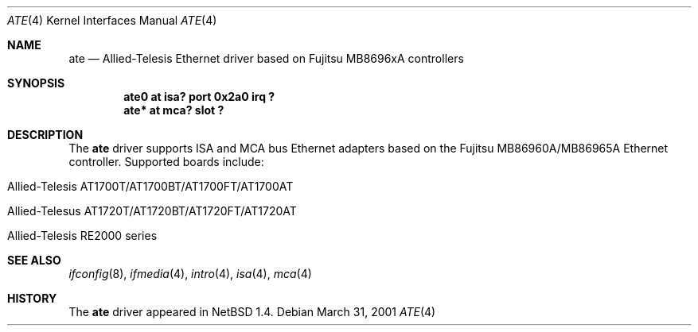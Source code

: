 .\"	$NetBSD: ate.4,v 1.4 2001/03/31 00:48:03 jdolecek Exp $
.\"
.\" Copyright (c) 1999 The NetBSD Foundation, Inc.
.\" All rights reserved.
.\"
.\" Redistribution and use in source and binary forms, with or without
.\" modification, are permitted provided that the following conditions
.\" are met:
.\" 1. Redistributions of source code must retain the above copyright
.\"    notice, this list of conditions and the following disclaimer.
.\" 2. Redistributions in binary form must reproduce the above copyright
.\"    notice, this list of conditions and the following disclaimer in the
.\"    documentation and/or other materials provided with the distribution.
.\" 3. All advertising materials mentioning features or use of this software
.\"    must display the following acknowledgement:
.\"        This product includes software developed by the NetBSD
.\"        Foundation, Inc. and its contributors.
.\" 4. Neither the name of The NetBSD Foundation nor the names of its
.\"    contributors may be used to endorse or promote products derived
.\"    from this software without specific prior written permission.
.\"
.\" THIS SOFTWARE IS PROVIDED BY THE NETBSD FOUNDATION, INC. AND CONTRIBUTORS
.\" ``AS IS'' AND ANY EXPRESS OR IMPLIED WARRANTIES, INCLUDING, BUT NOT LIMITED
.\" TO, THE IMPLIED WARRANTIES OF MERCHANTABILITY AND FITNESS FOR A PARTICULAR
.\" PURPOSE ARE DISCLAIMED.  IN NO EVENT SHALL THE FOUNDATION OR CONTRIBUTORS
.\" BE LIABLE FOR ANY DIRECT, INDIRECT, INCIDENTAL, SPECIAL, EXEMPLARY, OR
.\" CONSEQUENTIAL DAMAGES (INCLUDING, BUT NOT LIMITED TO, PROCUREMENT OF
.\" SUBSTITUTE GOODS OR SERVICES; LOSS OF USE, DATA, OR PROFITS; OR BUSINESS
.\" INTERRUPTION) HOWEVER CAUSED AND ON ANY THEORY OF LIABILITY, WHETHER IN
.\" CONTRACT, STRICT LIABILITY, OR TORT (INCLUDING NEGLIGENCE OR OTHERWISE)
.\" ARISING IN ANY WAY OUT OF THE USE OF THIS SOFTWARE, EVEN IF ADVISED OF THE
.\" POSSIBILITY OF SUCH DAMAGE.
.\"
.Dd March 31, 2001
.Dt ATE 4
.Os
.Sh NAME
.Nm ate
.Nd
.Tn Allied-Telesis
Ethernet driver based on Fujitsu MB8696xA controllers
.Sh SYNOPSIS
.Cd "ate0 at isa? port 0x2a0 irq ?"
.Cd "ate* at mca? slot ?"
.Sh DESCRIPTION
The
.Nm
driver supports
.Tn ISA
and
.Tn MCA
bus
.Tn Ethernet
adapters based on the
.Tn Fujitsu
MB86960A/MB86965A
.Tn Ethernet
controller.
Supported boards include:
.Pp
.Bl -tag -width xxxx -offset indent
.It Tn Allied-Telesis AT1700T/AT1700BT/AT1700FT/AT1700AT
.It Tn Allied-Telesus AT1720T/AT1720BT/AT1720FT/AT1720AT
.It Tn Allied-Telesis RE2000 series
.El
.Sh SEE ALSO
.Xr ifconfig 8 ,
.Xr ifmedia 4 ,
.Xr intro 4 ,
.Xr isa 4 ,
.Xr mca 4
.Sh HISTORY
The
.Nm
driver
appeared in
.Nx 1.4 .
